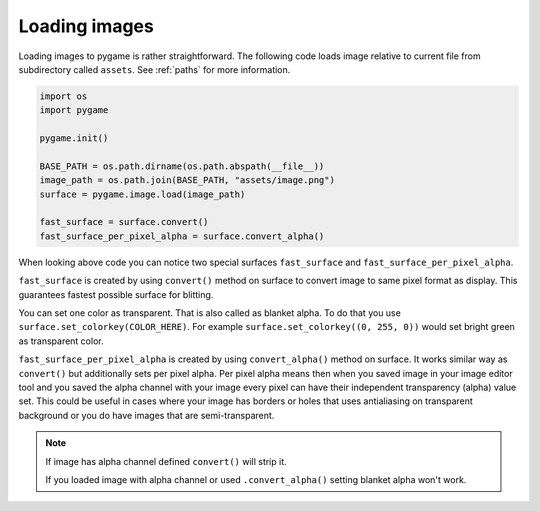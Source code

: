 .. _loadingimages:

Loading images
==============

Loading images to pygame is rather straightforward. The following code loads
image relative to current file from subdirectory called ``assets``. See
:ref:`paths` for more information.

.. code-block:: python

    import os
    import pygame

    pygame.init()

    BASE_PATH = os.path.dirname(os.path.abspath(__file__))
    image_path = os.path.join(BASE_PATH, "assets/image.png")
    surface = pygame.image.load(image_path)

    fast_surface = surface.convert()
    fast_surface_per_pixel_alpha = surface.convert_alpha()

When looking above code you can notice two special surfaces ``fast_surface`` and
``fast_surface_per_pixel_alpha``.

``fast_surface`` is created by using ``convert()`` method on surface to convert
image to same pixel format as display. This guarantees fastest possible surface
for blitting. 

You can set one color as transparent. That is also called as blanket alpha. To
do that you use ``surface.set_colorkey(COLOR_HERE)``. For example 
``surface.set_colorkey((0, 255, 0))`` would set bright green as transparent color.

``fast_surface_per_pixel_alpha`` is created by using ``convert_alpha()`` method
on surface. It works similar way as ``convert()`` but additionally sets per 
pixel alpha. Per pixel alpha means then when you saved image in your image
editor tool and you saved the alpha channel with your image every pixel can
have their independent transparency (alpha) value set. This could be useful
in cases where your image has borders or holes that uses antialiasing on
transparent background or you do have images that are semi-transparent.

.. note::
    If image has alpha channel defined ``convert()`` will strip it.

    If you loaded image with alpha channel or used ``.convert_alpha()`` setting
    blanket alpha won't work.
